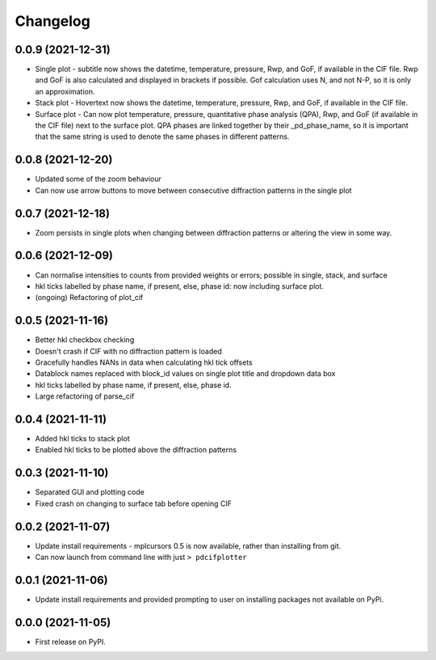 
Changelog
=========

0.0.9 (2021-12-31)
------------------

* Single plot - subtitle now shows the datetime, temperature, pressure, Rwp, and GoF, if available in the CIF file. Rwp and GoF is also calculated and displayed in brackets if possible. Gof calculation uses N, and not N-P, so it is only an approximation.
* Stack plot - Hovertext now shows the datetime, temperature, pressure, Rwp, and GoF, if available in the CIF file.
* Surface plot - Can now plot temperature, pressure, quantitative phase analysis (QPA), Rwp, and GoF (if available in the CIF file) next to the surface plot. QPA phases are linked together by their _pd_phase_name, so it is important that the same string is used to denote the same phases in different patterns.


0.0.8 (2021-12-20)
------------------

* Updated some of the zoom behaviour
* Can now use arrow buttons to move between consecutive diffraction patterns in the single plot


0.0.7 (2021-12-18)
------------------

* Zoom persists in single plots when changing between diffraction patterns or altering the view in some way.


0.0.6 (2021-12-09)
------------------

* Can normalise intensities to counts from provided weights or errors; possible in single, stack, and surface
* hkl ticks labelled by phase name, if present, else, phase id: now including surface plot.
* (ongoing) Refactoring of plot_cif


0.0.5 (2021-11-16)
------------------

* Better hkl checkbox checking
* Doesn't crash if CIF with no diffraction pattern is loaded
* Gracefully handles NANs in data when calculating hkl tick offsets
* Datablock names replaced with block_id values on single plot title and dropdown data box
* hkl ticks labelled by phase name, if present, else, phase id.
* Large refactoring of parse_cif


0.0.4 (2021-11-11)
------------------

* Added hkl ticks to stack plot
* Enabled hkl ticks to be plotted above the diffraction patterns


0.0.3 (2021-11-10)
------------------

* Separated GUI and plotting code
* Fixed crash on changing to surface tab before opening CIF


0.0.2 (2021-11-07)
------------------

* Update install requirements - mplcursors 0.5 is now available, rather than installing from git.
* Can now launch from command line with just ``> pdcifplotter``

0.0.1 (2021-11-06)
------------------

* Update install requirements and provided prompting to user on installing packages not available on PyPi.

0.0.0 (2021-11-05)
------------------

* First release on PyPI.
